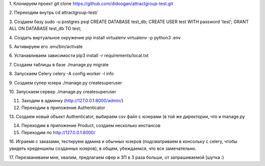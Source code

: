 1. Клонируем проект
git clone https://github.com/didoogan/attractgroup-test.git

2. Переходим внутрь
cd attractgroup-test/

3. Создаем базу
sudo -u postgres psql
CREATE DATABASE test_db;
CREATE USER test WITH password 'test';
GRANT ALL ON DATABASE test_db TO test;

4. Создать виртуальное окружение
pip install virtualenv
virtualenv -p python3 .env

5. Активируем его
.env/bin/activate

6. Устанавливаем зависимости
pip3 install -r requirements/local.txt

7. Создаем таблицы в базе
./manage.py migrate

8. Запускаем Celery
celery -A config worker -l info

9. Создаем супер юзера
./manage.py createsuperuser

10. Запускаем сервер
./manage.py createsuperuser

11. Заходим в админку (http://127.0.0.1:8000/admin/)

12. Переходим в приложение Authenticator

13. Создаем новый объект Authenticator, выбираем csv файл с юзерами (в той же
директории, что и manage.py

14. Переходим в приложение Product, создаем несколько инстансов

15. Переходим по http://127.0.0.1:8000/

16. Играемя с заказами, тестируем админа и обычных юзеров (подсматриваем в
консольку с celery, чтобы увидеть креденшилы созданных юзеров), в общем,
убеждаемся, что все замечательно.

17. Перезваниваем мне, хвалим, предлагаем офер и ЗП в 3 раза больше, от
запрашиваемой [шутка :)
